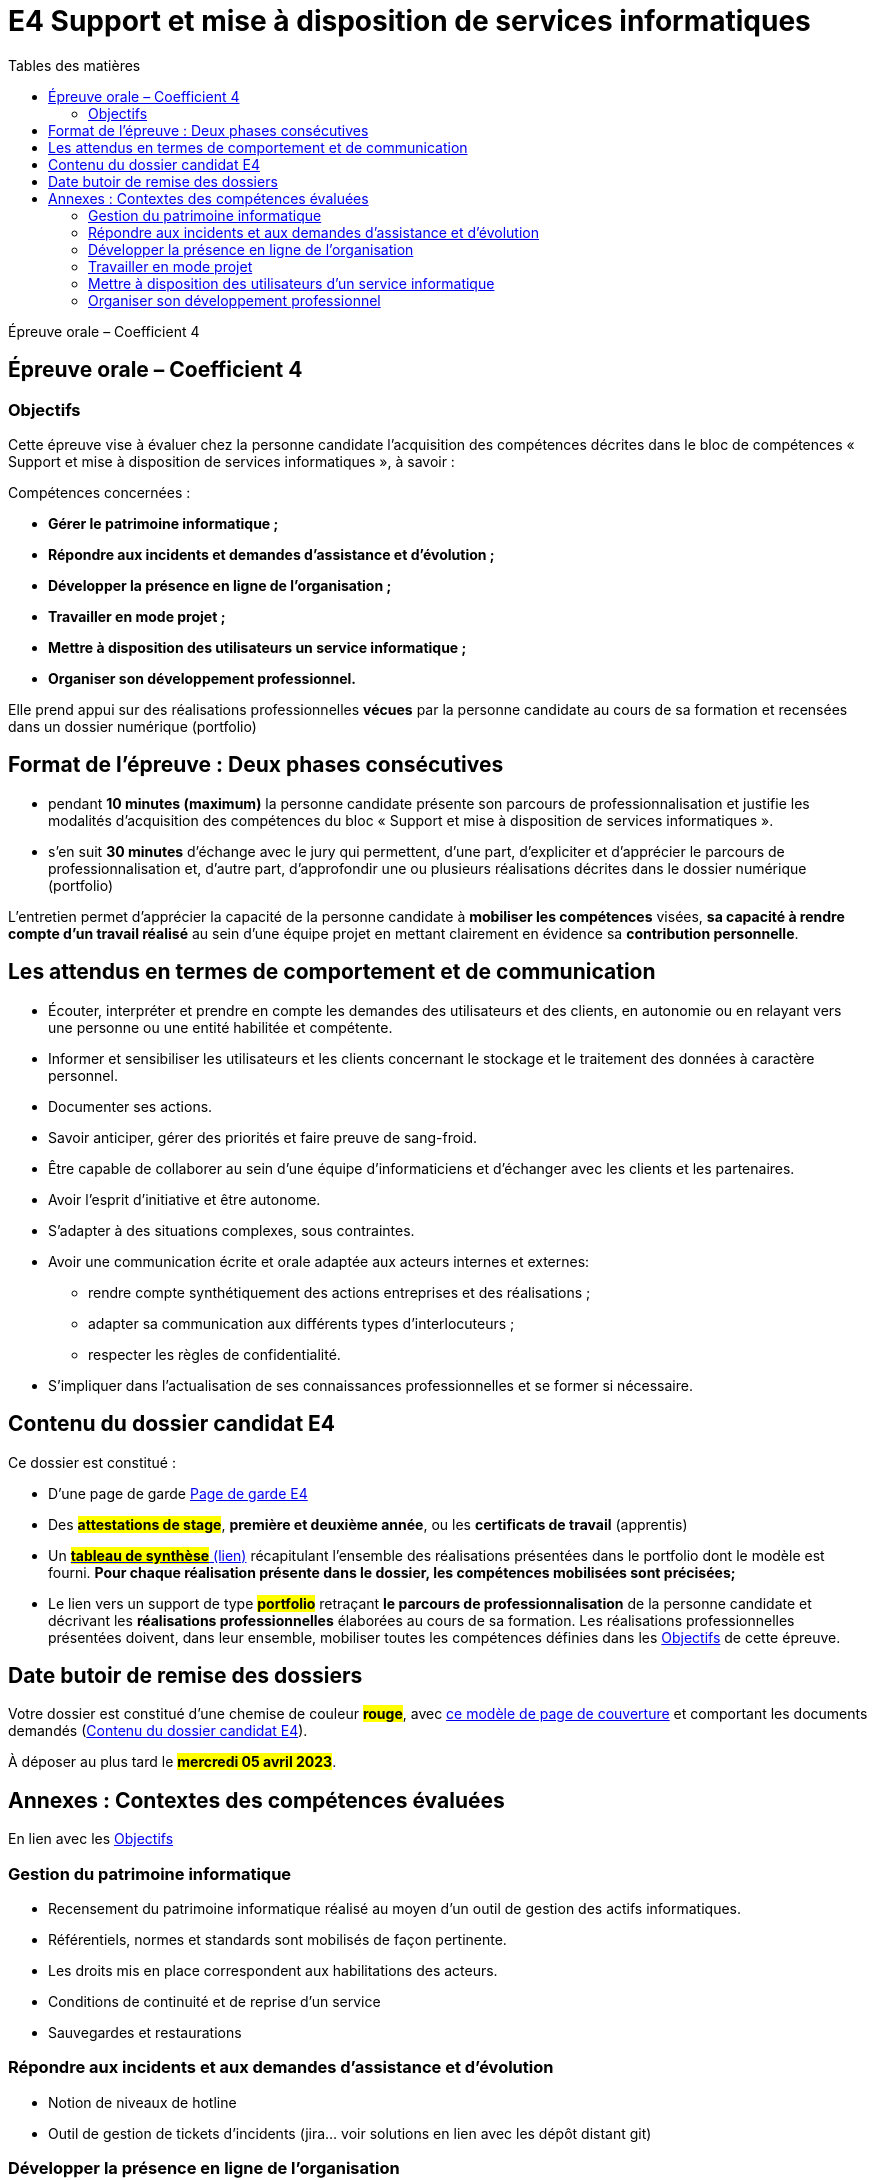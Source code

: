 = E4 Support et mise à disposition de services informatiques
:toc:
:toc-title: Tables des matières

Épreuve orale – Coefficient 4

== Épreuve orale – Coefficient 4

=== Objectifs

Cette épreuve vise à évaluer chez la personne candidate l’acquisition des compétences décrites dans
le bloc de compétences « Support et mise à disposition de services informatiques », à savoir :

Compétences concernées :

    • **Gérer le patrimoine informatique ;**
    • **Répondre aux incidents et demandes d’assistance et d’évolution ;**
    • **Développer la présence en ligne de l’organisation ;**
    • **Travailler en mode projet ;**
    • **Mettre à disposition des utilisateurs un service informatique ;**
    • **Organiser son développement professionnel.**

Elle prend appui sur des réalisations professionnelles **vécues** par la personne candidate au cours de
sa formation et recensées dans un dossier numérique (portfolio)

== Format de l’épreuve : Deux phases consécutives

- pendant **10 minutes (maximum)** la personne candidate présente son parcours de professionnalisation et justifie les modalités d’acquisition des compétences du bloc « Support et mise à disposition de services informatiques ».
- s’en suit **30 minutes** d’échange avec le jury qui permettent, d’une part, d’expliciter et d’apprécier le parcours de professionnalisation et, d’autre part, d’approfondir une ou plusieurs réalisations décrites dans le dossier numérique (portfolio)

L'entretien permet d’apprécier la capacité de la personne candidate à **mobiliser les compétences** visées, **sa capacité à rendre compte d’un travail réalisé** au sein d’une équipe projet en mettant clairement en évidence sa **contribution personnelle**.

== Les attendus en termes de comportement et de communication

  • Écouter, interpréter et prendre en compte les demandes des utilisateurs et des clients, en autonomie ou en relayant vers une personne ou une entité habilitée et compétente.
  • Informer et sensibiliser les utilisateurs et les clients concernant le stockage et le traitement des données à caractère personnel.
  • Documenter ses actions.
  • Savoir anticiper, gérer des priorités et faire preuve de sang-froid.
  • Être capable de collaborer au sein d’une équipe d’informaticiens et d’échanger avec les clients et les partenaires.
• Avoir l’esprit d’initiative et être autonome.
• S’adapter à des situations complexes, sous contraintes.
• Avoir une communication écrite et orale adaptée aux acteurs internes et externes:
 - rendre compte synthétiquement des actions entreprises et des réalisations ;
 - adapter sa communication aux différents types d’interlocuteurs ;
 - respecter les règles de confidentialité.
• S’impliquer dans l'actualisation de ses connaissances professionnelles et se former si nécessaire.



== Contenu du dossier candidat E4

Ce dossier est constitué :

• D'une page de garde xref:attachment$BTS_SIO_2023_Page_de_garde_E4.docx[Page de garde E4]

• Des #**attestations de stage**#, **première et deuxième année**, ou les **certificats de travail** (apprentis)

• Un xref:attachment$Tableau-de-synthèse-Epreuve E4-BTS-SIO-2023.xlsx[ #**tableau de synthèse**# (lien)] récapitulant l’ensemble des réalisations présentées dans le portfolio dont le modèle est fourni. **Pour chaque réalisation présente dans le dossier, les compétences mobilisées sont précisées;**

• Le lien vers un support de type #**portfolio**# retraçant **le parcours de professionnalisation** de la personne candidate et décrivant les **réalisations professionnelles** élaborées au cours de sa formation. Les réalisations professionnelles présentées doivent, dans leur ensemble, mobiliser toutes les compétences définies dans les <<_objectifs>> de cette épreuve.

== Date butoir de remise des dossiers

Votre dossier est constitué d'une chemise de couleur #**rouge**#, avec xref:attachment$BTS_SIO_2023_Page_de_garde_E4.docx[ce modèle de page de couverture] et comportant les documents demandés (<<_contenu_du_dossier_candidat_e4>>).

À déposer au plus tard le #**mercredi 05 avril 2023**#.

== Annexes : Contextes des compétences évaluées

En lien avec les <<_objectifs>>

=== Gestion du patrimoine informatique

* Recensement du patrimoine informatique réalisé au moyen d’un outil de gestion des actifs informatiques.
* Référentiels, normes et standards sont mobilisés de façon pertinente.
* Les droits mis en place correspondent aux habilitations des acteurs.
* Conditions de continuité et de reprise d’un service
* Sauvegardes et restaurations

=== Répondre aux incidents et aux demandes d’assistance et d’évolution

* Notion de niveaux de hotline
* Outil de gestion de tickets d’incidents (jira… voir solutions en lien avec les dépôt distant git)

=== Développer la présence en ligne de l’organisation

* Technologies du web (protocoles, format d’échanges et de présentation, html/css/xml/json, DOM, js …)
* Notion de référencement

=== Travailler en mode projet

* Gestionnaire de code source, travail collaboratif: Git et dépôt distant
* Méthodes agiles
* UML et diagrammes courants

=== Mettre à disposition des utilisateurs d’un service informatique

* Réaliser les tests d’intégration et d’acceptation d’un service
* Mise en production et déploiement (outils, méthodes, tests...)

=== Organiser son développement professionnel

* Organiser sa veille technologique
* Développer son projet professionnel



